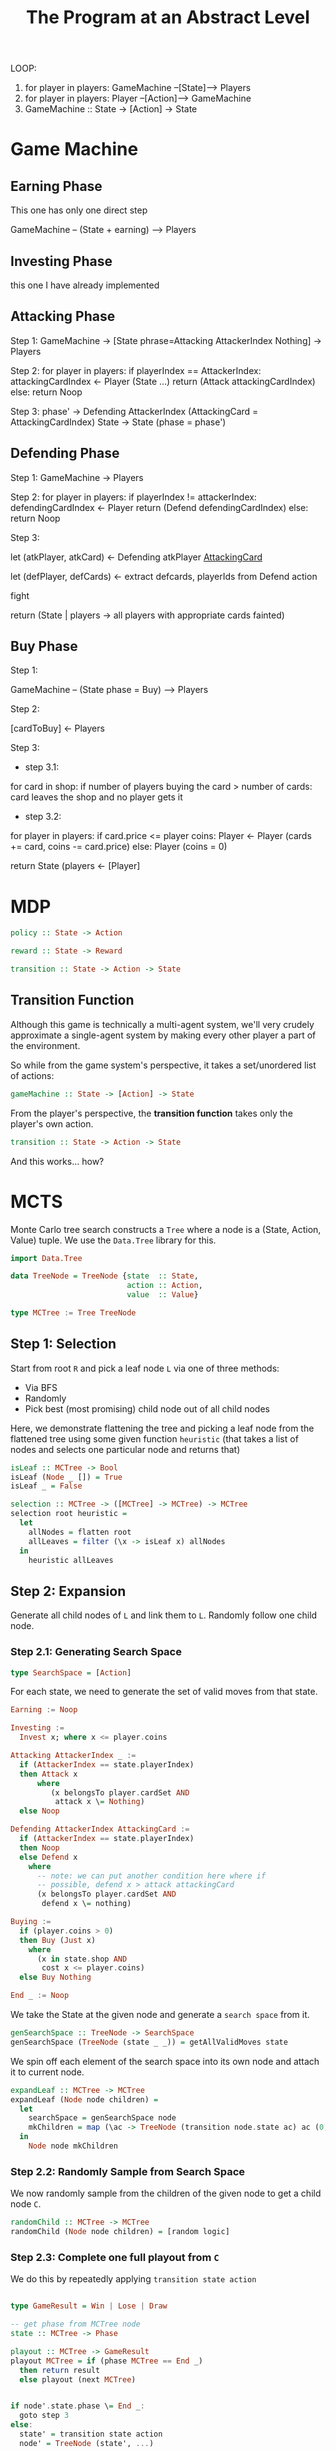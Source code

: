
#+title: The Program at an Abstract Level


LOOP:
    1. for player in players: GameMachine --[State]--> Players
    2. for player in players: Player --[Action]--> GameMachine
    3. GameMachine :: State -> [Action] -> State 

* Game Machine
** Earning Phase

This one has only one direct step

GameMachine  -- (State + earning) --> Players

** Investing Phase

this one I have already implemented

** Attacking Phase 

Step 1:
GameMachine -> [State phrase=Attacking AttackerIndex Nothing] -> Players 

Step 2:
for player in players:
  if playerIndex == AttackerIndex:
    attackingCardIndex <- Player (State ...)
    return (Attack attackingCardIndex)
  else:
    return Noop

Step 3: 
phase' -> Defending AttackerIndex (AttackingCard = AttackingCardIndex)
State -> State (phase = phase')

** Defending Phase

Step 1:
GameMachine -> Players 

Step 2:
for player in players:
  if playerIndex != attackerIndex:
    defendingCardIndex <- Player 
    return (Defend defendingCardIndex)
  else:
    return Noop

Step 3:

let (atkPlayer, atkCard) <- Defending atkPlayer __AttackingCard__
 
let (defPlayer, defCards) <- extract defcards, playerIds from Defend action

fight

return (State | players -> all players with appropriate cards fainted) 

** Buy Phase

Step 1:

GameMachine -- (State phase = Buy) --> Players

Step 2:

[cardToBuy] <- Players 

Step 3:

- step 3.1:
for card in shop:
  if number of players buying the card > number of cards:
    card leaves the shop and no player gets it

- step 3.2:
for player in players:
  if card.price <= player coins:
    Player <- Player (cards += card, coins -= card.price)
  else:
    Player (coins = 0)

return State (players <- [Player]


* MDP


#+BEGIN_SRC haskell
policy :: State -> Action

reward :: State -> Reward 

transition :: State -> Action -> State
#+END_SRC

** Transition Function

Although this game is technically a multi-agent system, we'll very crudely approximate a single-agent system by making every other player a part of the environment.

So while from the game system's perspective, it takes a set/unordered list of actions:

#+BEGIN_SRC haskell
gameMachine :: State -> [Action] -> State
#+END_SRC

From the player's perspective, the **transition function** takes only the player's own action.

#+BEGIN_SRC haskell
transition :: State -> Action -> State
#+END_SRC

And this works... how?



* MCTS

Monte Carlo tree search constructs a =Tree= where a node is a (State, Action, Value) tuple. We use the =Data.Tree= library for this.

#+BEGIN_SRC haskell
import Data.Tree 
 
data TreeNode = TreeNode {state  :: State,
                          action :: Action,
                          value  :: Value}

type MCTree := Tree TreeNode
#+END_SRC 

** Step 1: Selection

Start from root =R= and pick a leaf node =L= via one of three methods:

- Via BFS
- Randomly
- Pick best (most promising) child node out of all child nodes

Here, we demonstrate flattening the tree and picking a leaf node from the flattened tree using some given function =heuristic= (that takes a list of nodes and selects one particular node and returns that) 

#+BEGIN_SRC haskell
isLeaf :: MCTree -> Bool
isLeaf (Node _ []) = True 
isLeaf _ = False

selection :: MCTree -> ([MCTree] -> MCTree) -> MCTree
selection root heuristic =
  let 
    allNodes = flatten root
    allLeaves = filter (\x -> isLeaf x) allNodes
  in
    heuristic allLeaves 
#+END_SRC

** Step 2: Expansion

Generate all child nodes of =L= and link them to =L=. Randomly follow one child node.

*** Step 2.1: Generating Search Space

#+BEGIN_SRC haskell
type SearchSpace = [Action]
#+END_SRC

For each state, we need to generate the set of valid moves from that state.

#+BEGIN_SRC haskell
Earning := Noop 

Investing := 
  Invest x; where x <= player.coins

Attacking AttackerIndex _ :=
  if (AttackerIndex == state.playerIndex)
  then Attack x
      where
         (x belongsTo player.cardSet AND
          attack x \= Nothing)
  else Noop

Defending AttackerIndex AttackingCard :=
  if (AttackerIndex == state.playerIndex)
  then Noop 
  else Defend x
    where 
      -- note: we can put another condition here where if
      -- possible, defend x > attack attackingCard
      (x belongsTo player.cardSet AND
       defend x \= nothing)

Buying :=
  if (player.coins > 0) 
  then Buy (Just x)
    where
      (x in state.shop AND
       cost x <= player.coins)
  else Buy Nothing

End _ := Noop 
#+END_SRC

We take the State at the given node and generate a =search space= from it.

#+BEGIN_SRC haskell
genSearchSpace :: TreeNode -> SearchSpace 
genSearchSpace (TreeNode (state _ _)) = getAllValidMoves state 
#+END_SRC

We spin off each element of the search space into its own node and attach it to current node.

#+BEGIN_SRC haskell
expandLeaf :: MCTree -> MCTree 
expandLeaf (Node node children) = 
  let
    searchSpace = genSearchSpace node
    mkChildren = map (\ac -> TreeNode (transition node.state ac) ac (0, 0)) searchSpace   
  in
    Node node mkChildren
#+END_SRC

*** Step 2.2: Randomly Sample from Search Space

We now randomly sample from the children of the given node to get a child node =C=.

#+BEGIN_SRC haskell
randomChild :: MCTree -> MCTree 
randomChild (Node node children) = [random logic]
#+END_SRC

*** Step 2.3: Complete one full playout from =C=


We do this by repeatedly applying =transition state action=

#+BEGIN_SRC haskell

type GameResult = Win | Lose | Draw

-- get phase from MCTree node
state :: MCTree -> Phase

playout :: MCTree -> GameResult
playout MCTree = if (phase MCTree == End _)
  then return result
  else playout (next MCTree) 
#+END_SRC

#+BEGIN_SRC haskell

if node'.state.phase \= End _:
  goto step 3
else:
  state' = transition state action
  node' = TreeNode (state', ...)
#+END_SRC

** Step 3:

Once end state is reached, update =C=, then backpropagate all the way from =C= to root =R=.

* You May Have Noticed That The Above Algorithm Is Stateful

Yes.

We could try running tree search as a list comprehension:

#+BEGIN_SRC haskell

#+END_SRC


